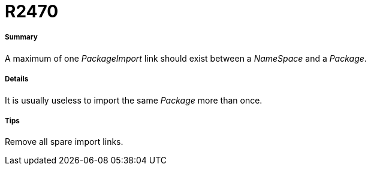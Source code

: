 // Disable all captions for figures.
:!figure-caption:

[[R2470]]

[[r2470]]
= R2470

[[Summary]]

[[summary]]
===== Summary

A maximum of one _PackageImport_ link should exist between a _NameSpace_ and a _Package_.

[[Details]]

[[details]]
===== Details

It is usually useless to import the same _Package_ more than once.

[[Tips]]

[[tips]]
===== Tips

Remove all spare import links.


